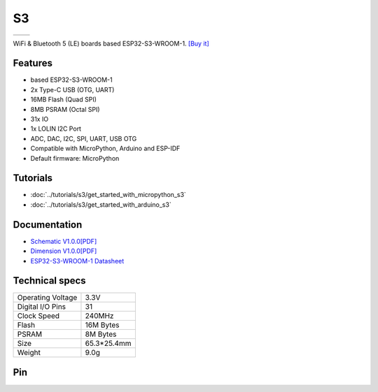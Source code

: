 S3
================

==================  ==================  
 |TOP_IMG|_           |BOTTOM_IMG|_  
==================  ==================

.. |TOP_IMG| image:: ../_static/boards/s3_v1.0.0_1_16x16.jpg
.. _TOP_IMG: ../_static/boards/s3_v1.0.0_1_16x16.jpg

.. |BOTTOM_IMG| image:: ../_static/boards/s3_v1.0.0_2_16x16.jpg
.. _BOTTOM_IMG: ../_static/boards/s3_v1.0.0_2_16x16.jpg

WiFi & Bluetooth 5 (LE) boards based ESP32-S3-WROOM-1. 
`[Buy it]`_

.. _[Buy it]: https://www.aliexpress.com/item/1005003145192016.html

Features
------------------
* based ESP32-S3-WROOM-1
* 2x Type-C USB (OTG, UART)
* 16MB Flash (Quad SPI)
* 8MB PSRAM (Octal SPI)
* 31x IO
* 1x LOLIN I2C Port
* ADC, DAC, I2C, SPI, UART, USB OTG
* Compatible with MicroPython, Arduino and ESP-IDF
* Default firmware: MicroPython

Tutorials
----------------------

* :doc:`../tutorials/s3/get_started_with_micropython_s3`
* :doc:`../tutorials/s3/get_started_with_arduino_s3`

Documentation
----------------------

* `Schematic V1.0.0[PDF] <../_static/files/sch_s3_v1.0.0.pdf>`_
* `Dimension V1.0.0[PDF] <../_static/files/dim_s3_v1.0.0.pdf>`_
* `ESP32-S3-WROOM-1 Datasheet <https://www.espressif.com/sites/default/files/documentation/esp32-s3-wroom-1_wroom-1u_datasheet_en.pdf>`_


Technical specs
----------------------

+----------------------+------------+
| Operating Voltage    | 3.3V       |
+----------------------+------------+
| Digital I/O Pins     | 31         |
+----------------------+------------+
| Clock Speed          | 240MHz     |
+----------------------+------------+
| Flash                | 16M Bytes  |
+----------------------+------------+
| PSRAM                | 8M Bytes   |
+----------------------+------------+
| Size                 | 65.3*25.4mm|
+----------------------+------------+
| Weight               | 9.0g       |
+----------------------+------------+

Pin
----------------------

.. image:: ../_static/boards/s3_v1.0.0_4_16x9.jpg
   :target: ../_static/boards/s3_v1.0.0_4_16x9.jpg

